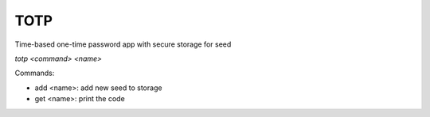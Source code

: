 TOTP
===========
Time-based one-time password app with secure storage for seed 

`totp <command> <name>`

Commands:
  
- add <name>: add new seed to storage

- get <name>: print the code